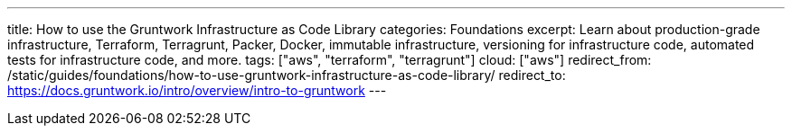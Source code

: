 ---
title: How to use the Gruntwork Infrastructure as Code Library
categories: Foundations
excerpt: Learn about production-grade infrastructure, Terraform, Terragrunt, Packer, Docker, immutable infrastructure, versioning for infrastructure code, automated tests for infrastructure code, and more.
tags: ["aws", "terraform", "terragrunt"]
cloud: ["aws"]
redirect_from: /static/guides/foundations/how-to-use-gruntwork-infrastructure-as-code-library/
redirect_to: https://docs.gruntwork.io/intro/overview/intro-to-gruntwork
---

